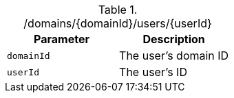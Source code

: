 .+/domains/{domainId}/users/{userId}+
|===
|Parameter|Description

|`+domainId+`
|The user's domain ID

|`+userId+`
|The user's ID

|===